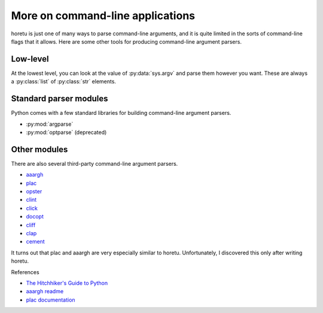 More on command-line applications
===================================
horetu is just one of many ways to parse command-line arguments,
and it is quite limited in the sorts of command-line flags that it allows.
Here are some other tools for producing command-line argument parsers.

Low-level
^^^^^^^^^^^
At the lowest level, you can look at the value of :py:data:`sys.argv` and parse
them however you want. These are always a :py:class:`list` of :py:class:`str`
elements.

Standard parser modules
^^^^^^^^^^^^^^^^^^^^^^^^^^
Python comes with a few standard libraries for building command-line argument
parsers.

* :py:mod:`argparse`
* :py:mod:`optparse` (deprecated)

Other modules
^^^^^^^^^^^^^^^
There are also several third-party command-line argument parsers.

* `aaargh <https://pypi.python.org/pypi/aaargh>`_
* `plac <https://pypi.python.org/pypi/plac>`_
* `opster <http://opster.readthedocs.org/en/latest/>`_
* `clint <http://docs.python-guide.org/en/latest/>`_
* `click <http://click.pocoo.org/>`_
* `docopt <http://docopt.org/>`_
* `cliff <http://docs.openstack.org/developer/cliff/>`_
* `clap <https://pypi.python.org/pypi/Clap/>`_ 
* `cement <https://pypi.python.org/pypi/cement>`_

It turns out that plac and aaargh are very especially similar to horetu.
Unfortunately, I discovered this only after writing horetu.

References

* `The Hitchhiker's Guide to Python <http://docs.python-guide.org/en/latest/scenarios/cli/>`_
* `aaargh readme <https://pypi.python.org/pypi/aaargh>`_
* `plac documentation <http://plac.googlecode.com/hg/doc/plac.html#trivia-the-story-behind-the-name>`_

